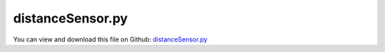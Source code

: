 
.. _testmodels-distancesensor:

*****************
distanceSensor.py
*****************

You can view and download this file on Github: `distanceSensor.py <https://github.com/jgerstmayr/EXUDYN/tree/master/main/pythonDev/TestModels/distanceSensor.py>`_

.. code-block:: python
   :linenos:

   #+++++++++++++++++++++++++++++++++++++++++++++++++++++++++++++++++++++++++++++
   # This is an EXUDYN example
   #
   # Details:  test distance sensor with sphere and ANCFCable2D
   #
   # Author:   Johannes Gerstmayr
   # Date:     2021-11-01
   #
   # Copyright:This file is part of Exudyn. Exudyn is free software. You can redistribute it and/or modify it under the terms of the Exudyn license. See 'LICENSE.txt' for more details.
   #
   #+++++++++++++++++++++++++++++++++++++++++++++++++++++++++++++++++++++++++++++
   
   import exudyn as exu
   from exudyn.utilities import * #includes itemInterface and rigidBodyUtilities
   import exudyn.graphics as graphics #only import if it does not conflict
   
   useGraphics = True #without test
   #+++++++++++++++++++++++++++++++++++++++++++++++++++++++++++
   #you can erase the following lines and all exudynTestGlobals related operations if this is not intended to be used as TestModel:
   try: #only if called from test suite
       from modelUnitTests import exudynTestGlobals #for globally storing test results
       useGraphics = exudynTestGlobals.useGraphics
   except:
       class ExudynTestGlobals:
           pass
       exudynTestGlobals = ExudynTestGlobals()
   #+++++++++++++++++++++++++++++++++++++++++++++++++++++++++++
   
   import numpy as np
   from math import sin, cos, sqrt,pi
   
   SC = exu.SystemContainer()
   mbs = SC.AddSystem()
   
   #parameters:
   m=1
   L = 2
   a = 0.1
   radius = 0.5*a
   t = 0.1*a
   k = 1e4 #4e3 needs h=1e-4
   d = 0.001*k
   g = 9.81
   
   #integration and contact settings
   stepSize = 1e-4 #step size
   gContact = mbs.AddGeneralContact()
   gContact.verboseMode = 1
   gContact.SetFrictionPairings(0*np.eye(1))
   noc = 8
   gContact.SetSearchTreeCellSize(numberOfCells=[noc,noc,noc])
   
   rRot = 0.2 #rotating table radius
   #%%+++++++++++++++++++++++++++++++++++++++++++++++++++++++++++++++++++++++++++++++++
   # add sphere and ground
   addEdges=False
   gFloor = graphics.Brick([0.45*L,0,-0.5*t],[L,L,t],graphics.color.steelblue,False,addEdges=addEdges)
   gFloorAdd = graphics.Cylinder([0,1*rRot,0],[0,2*rRot,0], radius=0.5*rRot, color=graphics.color.dodgerblue, addEdges=addEdges, 
                                    #angleRange=[0.5*pi,1.65*pi],lastFace=False,
                                    #angleRange=[0.5*pi,1.5*pi],lastFace=False,
                                    nTiles=4*8)#,
   gFloor = graphics.MergeTriangleLists(gFloorAdd, gFloor)
   gDataList = [gFloor]
   [meshPoints, meshTrigs] = graphics.ToPointsAndTrigs(gFloor)
   
   
   nGround = mbs.AddNode(NodePointGround(referenceCoordinates=[0,0,0] ))
   mGround = mbs.AddMarker(MarkerNodeRigid(nodeNumber=nGround))
   
   # [meshPoints, meshTrigs] = RefineMesh(meshPoints, meshTrigs) #just to have more triangles on floor
   gContact.AddTrianglesRigidBodyBased(rigidBodyMarkerIndex=mGround, contactStiffness=k, contactDamping=d, 
                                       frictionMaterialIndex=0, pointList=meshPoints, triangleList=meshTrigs)
   
   #gDataList = [graphics.FromPointsAndTrigs(meshPoints, meshTrigs, graphics.color.green)]
   
   #%%++++++++++++++++++++++++++++++++++++++++++++++++++++++++++++
   #add rotating table:
   gTable = [graphics.Cylinder([0,0,0],[0,0,0.05*rRot],radius=rRot, color=graphics.color.orange,addEdges=True, nTiles=64)]
   gTable+= [graphics.Cylinder([0,-rRot,0.05*rRot],[0,0,0.05*rRot],radius=0.1*rRot, color=graphics.color.orange,addEdges=True, nTiles=16)]
   nTable = mbs.AddNode(Node1D(referenceCoordinates=[0], initialVelocities=[4*pi]))
   oTable = mbs.AddObject(ObjectRotationalMass1D(physicsInertia=1, nodeNumber=nTable, referencePosition=[0,rRot,rRot], 
                                                 referenceRotation=np.eye(3), 
                                                 visualization=VRotor1D(graphicsData=gTable)))
   mTable = mbs.AddMarker(MarkerBodyRigid(bodyNumber=oTable, localPosition=[0,-rRot,0]))
   
   #%%++++++++++++++++++++++++++++++++++++++++++++++++++++++++++++
   #add sphere:
   f=m*g
   p0 = np.array([0,0,radius-f/(k*0.5)]) #stiffness is serial from sphere and trigs ==> 0.5*k ...
   v0 = np.array([0.2,0,0])
   omega0 = np.array([0,0*v0[0]/radius,0])
   
   gObject = [graphics.Sphere(radius=radius, color=graphics.color.orange, nTiles=20)]
   gObject += [graphics.Basis(length=2*radius)]
   RBinertia = InertiaSphere(m, radius)
   oMass = mbs.CreateRigidBody(referencePosition=p0, 
                               initialVelocity=v0,
                               initialAngularVelocity=omega0,
                               inertia=RBinertia,
                               nodeType=exu.NodeType.RotationRotationVector, #for explicit integration
                               gravity=[0,0,-g],
                               graphicsDataList=gObject,
                               )
   nMass = mbs.GetObject(oMass)['nodeNumber']
   
   mThis = mbs.AddMarker(MarkerNodeRigid(nodeNumber=nMass))
   
   gContact.AddSphereWithMarker(mThis, radius=radius, contactStiffness=k, contactDamping=d, 
                                frictionMaterialIndex=0)
   
   #put here, such that it is transparent in background
   oGround=mbs.AddObject(ObjectGround(referencePosition= [0,0,0],
                                      visualization=VObjectGround(graphicsData=gDataList)))
   
   #%%+++++++++++++++++++++++++++++++++++++++++++++++++++++++++++++++++++++++++++++++++
   #add ANCFCable2D
   L=0.5                   # length of ANCF element in m
   E=1e7                   # Young's modulus of ANCF element in N/m^2
   rho=7800                # density of ANCF element in kg/m^3
   b=0.01                  # width of rectangular ANCF element in m
   h=0.05                  # height of rectangular ANCF element in m
   A=b*h                   # cross sectional area of ANCF element in m^2
   I=b*h**3/12             # second moment of area of ANCF element in m^4
   
   
   #generate ANCF beams with utilities function
   cableTemplate = Cable2D(physicsMassPerLength = rho*A,
                           physicsBendingStiffness = E*I,
                           physicsAxialStiffness = E*A,
                           physicsBendingDamping = 0.005*E*I,
                           useReducedOrderIntegration = 2,
                           visualization=VCable2D(drawHeight=h)
                           )
   
   positionOfNode0 = [-2*L, 0, 0.] # starting point of line
   positionOfNode1 = [-L, 0, 0.] # end point of line
   numberOfElements = 4
   
   #alternative to mbs.AddObject(Cable2D(...)) with nodes:
   ancf=GenerateStraightLineANCFCable2D(mbs,
                   positionOfNode0, positionOfNode1,
                   numberOfElements,
                   cableTemplate, #this defines the beam element properties
                   massProportionalLoad = [0,-9.81,0], #optionally add gravity
                   fixedConstraintsNode0 = [1,1,0,1], #add constraints for pos and rot (r'_y)
                   fixedConstraintsNode1 = [0,0,0,0])
   
   # #add all cable elements to contact
   for oIndex in ancf[1]:
       gContact.AddANCFCable(objectIndex=oIndex, halfHeight=0.5*h, 
                             contactStiffness=1, contactDamping=0, frictionMaterialIndex=0)
   
   
   
   #%%+++++++++++++++++++++++++++++++++++++++++++++++++++++++++++++++++++++++++++++++++
   # for i in range(10):
   #     sDist0 = mbs.CreateDistanceSensor(positionOrMarker=[i*2*radius,-1.3*radius,4*radius], dirSensor=[0,0,-2*radius], minDistance=0, maxDistance=2*t+4*radius, 
   #                                cylinderRadius=radius*0.5, storeInternal=True, addGraphicsObject=True)
   
   #alternative way:
   # def UFsensor0(mbs, t, sensorNumbers, factors, configuration):
   #     p0 = np.array([radius*3,1,0])
   #     d = gContact.ShortestDistanceAlongLine(pStart = p0, direction = [0,-1,0], 
   #                                            minDistance=0, maxDistance=1.0, cylinderRadius=0.01)
   #     return [d] 
   # sDistanceSphere = mbs.AddSensor(SensorUserFunction(sensorNumbers=[], factors=[],
   #                                           storeInternal=True,
   #                                           sensorUserFunction=UFsensor0))
   
   #%%+++++++++++++++++++++++++++++++++++++++++++++++++++++++++++++++++++++++++++++++++
   #add sensors
   ngc = mbs.NumberOfGeneralContacts()-1 #index of GeneralContact object that has been added last (0 here ...)
   sDistanceSphere = mbs.CreateDistanceSensor(ngc, positionOrMarker=[2*radius,4*radius,radius], dirSensor=[0,-2*radius,0], minDistance=0, maxDistance=1*t+4*radius, measureVelocity=True, 
                              cylinderRadius=radius*0.5, storeInternal=True, addGraphicsObject=True, selectedTypeIndex=exu.ContactTypeIndex.IndexSpheresMarkerBased)
   
   sDistanceSphere2 = mbs.CreateDistanceSensor(ngc, positionOrMarker=[2*radius,0,4*radius], dirSensor=[0,0,-2*radius], minDistance=0, maxDistance=1*t+4*radius, measureVelocity=True, 
                              cylinderRadius=radius*0.5, storeInternal=True, addGraphicsObject=True, selectedTypeIndex=exu.ContactTypeIndex.IndexSpheresMarkerBased)
   
   sDistanceTable = mbs.CreateDistanceSensor(ngc, positionOrMarker=mTable, dirSensor=[0,0,-2*radius], 
                                      minDistance=-10, maxDistance=1*t+4*radius, measureVelocity=True, 
                                      cylinderRadius=0, storeInternal=True, addGraphicsObject=True)#, selectedTypeIndex=exu.ContactTypeIndex.IndexSpheresMarkerBased)
   
   sANCF = mbs.CreateDistanceSensor(ngc, positionOrMarker=[-L*1.5,0,0], dirSensor=[0,-0.1,0], minDistance=0, maxDistance=L, measureVelocity=True, 
                             storeInternal=True, addGraphicsObject=True)
   
   sANCFdist = mbs.CreateDistanceSensor(ngc, positionOrMarker=[-0.6061511314921351,0,0], dirSensor=[0,-0.1,0], minDistance=0, maxDistance=L, measureVelocity=True, 
                             storeInternal=True, addGraphicsObject=True)
   
   sANCFdisp = mbs.AddSensor(SensorNode(nodeNumber=ancf[0][-1], storeInternal=True, outputVariableType=exu.OutputVariableType.Displacement))
   
   sVelocitySphere = mbs.AddSensor(SensorMarker(markerNumber=mThis, storeInternal=True,
                                                outputVariableType=exu.OutputVariableType.Velocity))
   
   #%%+++++++++++++++++++++++++++++++++++++++++++++++++++++++++++++++++++++++++++++++++
   mbs.Assemble()
   # exu.Print(gContact)
   
   tEnd = 0.25
   #tEnd = h*100
   simulationSettings = exu.SimulationSettings()
   # simulationSettings.linearSolverType = exu.LinearSolverType.EigenSparse
   simulationSettings.solutionSettings.writeSolutionToFile = False
   simulationSettings.solutionSettings.sensorsWritePeriod = 0.01
   simulationSettings.displayComputationTime = useGraphics
   SC.visualizationSettings.general.graphicsUpdateInterval = 0.02
   
   # simulationSettings.timeIntegration.simulateInRealtime = True
   # simulationSettings.timeIntegration.realtimeFactor = 0.5
   simulationSettings.timeIntegration.verboseMode = 1
   
   # SC.visualizationSettings.loads.show=False
   SC.visualizationSettings.window.renderWindowSize=[1600,1200]
   SC.visualizationSettings.openGL.multiSampling = 4
   # SC.visualizationSettings.openGL.shadow = 0.3
   SC.visualizationSettings.openGL.light0position = [-5,-5,20,0]
   
   simulationSettings.timeIntegration.numberOfSteps = int(tEnd/stepSize)
   simulationSettings.timeIntegration.endTime = tEnd
   
   if False: #show bounding boxes
       SC.visualizationSettings.contact.showSearchTree =True
       SC.visualizationSettings.contact.showSearchTreeCells =True
       SC.visualizationSettings.contact.showBoundingBoxes = True
   
   if useGraphics:
       SC.visualizationSettings.general.autoFitScene = False
       SC.renderer.Start()
       if 'renderState' in exu.sys:
           SC.renderer.SetState(exu.sys['renderState'])
       SC.renderer.DoIdleTasks()
   
   
   mbs.SolveDynamic(simulationSettings, 
                    #solverType=exu.DynamicSolverType.ExplicitEuler,
                    solverType=exu.DynamicSolverType.RK44,
                    )
   
   if useGraphics:
       SC.renderer.DoIdleTasks()
       SC.renderer.Stop() #safely close rendering window!
   
   x=mbs.GetNodeOutput(ancf[0][-1], variableType=exu.OutputVariableType.Position)
   exu.Print('pLast=',list(x),'\n')
   #[-0.546983567323076, -0.19231209764430873, 0.0]
   
   
   s1 = (mbs.GetSensorValues(sDistanceSphere))
   s2 = (mbs.GetSensorValues(sDistanceSphere2))
   s3 = (mbs.GetSensorValues(sANCF))
   s4 = (mbs.GetSensorValues(sANCFdist))
   s5 = (mbs.GetSensorValues(sVelocitySphere))
   
   exu.Print('sensors=',s1,s2,s3,s4,s5,'\n')
   
   u = NormL2(s1) + NormL2(s2) + NormL2(s3) + NormL2(s4) + NormL2(s5)
   
   exu.Print('solution of distanceSensor=',u)
   exudynTestGlobals.testResult = u
           
   #%%
   if useGraphics:
       
       mbs.PlotSensor(closeAll=True)
       mbs.PlotSensor(sDistanceSphere, components=0, colorCodeOffset=0, labels=['y-axis'])
       mbs.PlotSensor(sDistanceSphere2, components=0, colorCodeOffset=1, newFigure=False, labels=['z-axis'])
       mbs.PlotSensor(sDistanceTable, components=0, colorCodeOffset=2, newFigure=False, labels=['table z-dist'])
   
       mbs.PlotSensor(sDistanceSphere, components=1, colorCodeOffset=3, newFigure=False, labels=['LDV'])
       mbs.PlotSensor(sANCFdist, components=0, colorCodeOffset=5, newFigure=False, labels=['ANCF distance'])
       mbs.PlotSensor(sANCFdisp, components=1, colorCodeOffset=6, newFigure=False, labels=['ANCF displacement'], factors=[-1])
       # mbs.PlotSensor(sVelocitySphere, components=0, closeAll=True)
       
   


